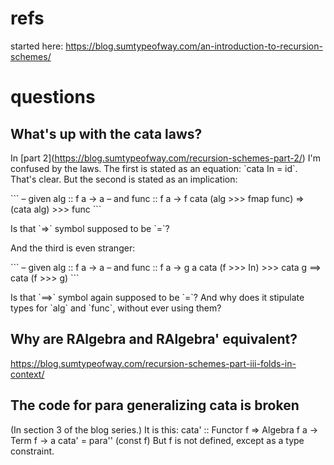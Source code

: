 * refs
started here:
https://blog.sumtypeofway.com/an-introduction-to-recursion-schemes/

* questions
** What's up with the cata laws?
In [part 2](https://blog.sumtypeofway.com/recursion-schemes-part-2/) I'm confused by the laws. The first is stated as an equation: `cata In = id`. That's clear. But the second is stated as an implication:

```
-- given alg :: f a -> a
-- and func  :: f a -> f
cata (alg >>> fmap func) =>
   (cata alg) >>> func
```

Is that `=>` symbol supposed to be `=`?

And the third is even stranger:

```
-- given alg  :: f a -> a
-- and func :: f a -> g a
cata (f >>> In) >>> cata g
   ==> cata (f >>> g)
```

Is that `==>` symbol again supposed to be `=`? And why does it stipulate types for `alg` and `func`, without ever using them?
** Why are RAlgebra and RAlgebra' equivalent?
https://blog.sumtypeofway.com/recursion-schemes-part-iii-folds-in-context/
** The code for para generalizing cata is broken
(In section 3 of the blog series.)
It is this:
  cata' :: Functor f => Algebra f a -> Term f -> a
  cata' = para'' (const f)
But f is not defined, except as a type constraint.
